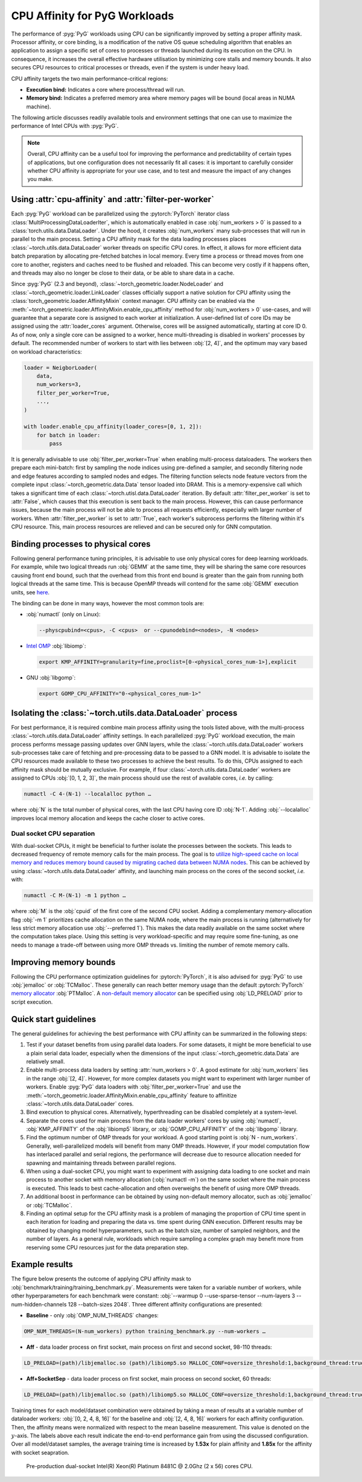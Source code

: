 CPU Affinity for PyG Workloads
==============================

The performance of :pyg:`PyG` workloads using CPU can be significantly improved by setting a proper affinity mask.
Processor affinity, or core binding, is a modification of the native OS queue scheduling algorithm that enables an application to assign a specific set of cores to processes or threads launched during its execution on the CPU.
In consequence, it increases the overall effective hardware utilisation by minimizing core stalls and memory bounds.
It also secures CPU resources to critical processes or threads, even if the system is under heavy load.

CPU affinity targets the two main performance-critical regions:

* **Execution bind:** Indicates a core where process/thread will run.
* **Memory bind:** Indicates a preferred memory area where memory pages will be bound (local areas in NUMA machine).

The following article discusses readily available tools and environment settings that one can use to maximize the performance of Intel CPUs with :pyg:`PyG`.

.. note::
    Overall, CPU affinity can be a useful tool for improving the performance and predictability of certain types of applications, but one configuration does not necessarily fit all cases: it is important to carefully consider whether CPU affinity is appropriate for your use case, and to test and measure the impact of any changes you make.

Using :attr:`cpu-affinity` and :attr:`filter-per-worker`
--------------------------------------------------------

Each :pyg:`PyG` workload can be parallelized using the :pytorch:`PyTorch` iterator class :class:`MultiProcessingDataLoaderIter`, which is automatically enabled in case :obj:`num_workers > 0` is passed to a :class:`torch.utils.data.DataLoader`.
Under the hood, it creates :obj:`num_workers` many sub-processes that will run in parallel to the main process.
Setting a CPU affinity mask for the data loading processes places :class:`~torch.utils.data.DataLoader` worker threads on specific CPU cores.
In effect, it allows for more efficient data batch preparation by allocating pre-fetched batches in local memory.
Every time a process or thread moves from one core to another, registers and caches need to be flushed and reloaded.
This can become very costly if it happens often, and threads may also no longer be close to their data, or be able to share data in a cache.

Since :pyg:`PyG` (2.3 and beyond), :class:`~torch_geometric.loader.NodeLoader` and :class:`~torch_geometric.loader.LinkLoader` classes officially support a native solution for CPU affinity using the :class:`torch_geometric.loader.AffinityMixin` context manager.
CPU affinity can be enabled via the :meth:`~torch_geometric.loader.AffinityMixin.enable_cpu_affinity` method for :obj:`num_workers > 0` use-cases,
and will guarantee that a separate core is assigned to each worker at initialization.
A user-defined list of core IDs may be assigned using the :attr:`loader_cores` argument.
Otherwise, cores will be assigned automatically, starting at core ID 0.
As of now, only a single core can be assigned to a worker, hence multi-threading is disabled in workers' processes by default.
The recommended number of workers to start with lies between :obj:`[2, 4]`, and the optimum may vary based on workload characteristics:

.. code-block:: python

    loader = NeigborLoader(
        data,
        num_workers=3,
        filter_per_worker=True,
        ...,
    )

    with loader.enable_cpu_affinity(loader_cores=[0, 1, 2]):
        for batch in loader:
            pass

It is generally adivisable to use :obj:`filter_per_worker=True` when enabling multi-process dataloaders.
The workers then prepare each mini-batch: first by sampling the node indices using pre-defined a sampler, and secondly filtering node and edge features according to sampled nodes and edges.
The filtering function selects node feature vectors from the complete input :class:`~torch_geometric.data.Data` tensor loaded into DRAM.
This is a memory-expensive call which takes a significant time of each :class:`~torch.utisl.data.DataLoader` iteration.
By default :attr:`filter_per_worker` is set to :attr:`False`, which causes that this execution is sent back to the main process.
However, this can cause performance issues, because the main process will not be able to process all requests efficiently, especially with larger number of workers.
When :attr:`filter_per_worker` is set to :attr:`True`, each worker's subprocess performs the filtering within it's CPU resource.
This, main process resources are relieved and can be secured only for GNN computation.

Binding processes to physical cores
-----------------------------------

Following general performance tuning principles, it is advisable to use only physical cores for deep learning workloads.
For example, while two logical threads run :obj:`GEMM` at the same time, they will be sharing the same core resources causing front end bound, such that the overhead from this front end bound is greater than the gain from running both logical threads at the same time.
This is because OpenMP threads will contend for the same :obj:`GEMM` execution units, see `here <https://pytorch.org/tutorials/intermediate/torchserve_with_ipex.html>`__.

The binding can be done in many ways, however the most common tools are:

* :obj:`numactl` (only on Linux):

  .. code-block:: console

     --physcpubind=<cpus>, -C <cpus>  or --cpunodebind=<nodes>, -N <nodes>

* `Intel OMP <https://www.intel.com/content/www/us/en/developer/articles/technical/how-to-get-better-performance-on-pytorchcaffe2-with-intel-acceleration.html>`__ :obj:`libiomp`:

  .. code-block:: console

     export KMP_AFFINITY=granularity=fine,proclist=[0-<physical_cores_num-1>],explicit

* GNU :obj:`libgomp`:

  .. code-block:: console

     export GOMP_CPU_AFFINITY="0-<physical_cores_num-1>"

Isolating the :class:`~torch.utils.data.DataLoader` process
-----------------------------------------------------------

For best performance, it is required combine main process affinity using the tools listed above, with the multi-process :class:`~torch.utils.data.DataLoader` affinity settings.
In each parallelized :pyg:`PyG` workload execution, the main process performs message passing updates over GNN layers, while the :class:`~torch.utils.data.DataLoader` workers sub-processes take care of fetching and pre-processing data to be passed to a GNN model.
It is advisable to isolate the CPU resources made available to these two processes to achieve the best results.
To do this, CPUs assigned to each affinity mask should be mutually exclusive.
For example, if four :class:`~torch.utils.data.DataLoader` workers are assigned to CPUs :obj:`[0, 1, 2, 3]`, the main process should use the rest of available cores, *i.e.* by calling:

.. code-block:: console

   numactl -C 4-(N-1) --localalloc python …

where :obj:`N` is the total number of physical cores, with the last CPU having core ID :obj:`N-1`.
Adding :obj:`--localalloc` improves local memory allocation and keeps the cache closer to active cores.

Dual socket CPU separation
~~~~~~~~~~~~~~~~~~~~~~~~~~

With dual-socket CPUs, it might be beneficial to further isolate the processes between the sockets.
This leads to decreased frequency of remote memory calls for the main process.
The goal is to `utilize high-speed cache on local memory and reduces memory bound caused by migrating cached data between NUMA nodes <https://pytorch.org/tutorials/intermediate/torchserve_with_ipex.html>`__.
This can be achieved by using :class:`~torch.utils.data.DataLoader` affinity, and launching main process on the cores of the second socket, *i.e.* with:

.. code-block:: console

   numactl -C M-(N-1) -m 1 python …

where :obj:`M` is the :obj:`cpuid` of the first core of the second CPU socket.
Adding a complementary memory-allocation flag :obj:`-m 1` prioritizes cache allocation on the same NUMA node, where the main process is running (alternatively for less strict memory allocation use :obj:`--preferred 1`).
This makes the data readily available on the same socket where the computation takes place.
Using this setting is very workload-specific and may require some fine-tuning, as one needs to manage a trade-off between using more OMP threads vs. limiting the number of remote memory calls.

Improving memory bounds
-----------------------

Following the CPU performance optimization guidelines for :pytorch:`PyTorch`, it is also advised for :pyg:`PyG` to use :obj:`jemalloc` or :obj:`TCMalloc`.
These generally can reach better memory usage than the default :pytorch:`PyTorch` `memory allocator <https://pytorch.org/tutorials/intermediate/torchserve_with_ipex_2.html>`__ :obj:`PTMalloc`.
A `non-default memory allocator <https://pytorch.org/tutorials/recipes/recipes/tuning_guide.html>`__ can be specified using :obj:`LD_PRELOAD` prior to script execution.

Quick start guidelines
----------------------

The general guidelines for achieving the best performance with CPU affinity can be summarized in the following steps:

#. Test if your dataset benefits from using parallel data loaders.
   For some datasets, it might be more beneficial to use a plain serial data loader, especially when the dimensions of the input :class:`~torch_geometric.data.Data` are relatively small.
#. Enable multi-process data loaders by setting :attr:`num_workers > 0`.
   A good estimate for :obj:`num_workers` lies in the range :obj:`[2, 4]`.
   However, for more complex datasets you might want to experiment with larger number of workers.
   Enable :pyg:`PyG` data loaders with :obj:`filter_per_worker=True` and use the :meth:`~torch_geometric.loader.AffinityMixin.enable_cpu_affinity` feature to affinitize :class:`~torch.utils.data.DataLoader` cores.
#. Bind execution to physical cores.
   Alternatively, hyperthreading can be disabled completely at a system-level.
#. Separate the cores used for main process from the data loader workers' cores by using :obj:`numactl`, :obj:`KMP_AFFINITY` of the :obj:`libiomp5` library, or :obj:`GOMP_CPU_AFFINITY` of the :obj:`libgomp` library.
#. Find the optimum number of OMP threads for your workload.
   A good starting point is :obj:`N - num_workers`.
   Generally, well-parallelized models will benefit from many OMP threads.
   However, if your model computation flow has interlaced parallel and serial regions, the performance will decrease due to resource allocation needed for spawning and maintaining threads between parallel regions.
#. When using a dual-socket CPU, you might want to experiment with assigning data loading to one socket and main process to another socket with memory allocation (:obj:`numactl -m`) on the same socket where the main process is executed.
   This leads to best cache-allocation and often overweighs the benefit of using more OMP threads.
#. An additional boost in performance can be obtained by using non-default memory allocator, such as :obj:`jemalloc` or :obj:`TCMalloc`.
#. Finding an optimal setup for the CPU affinity mask is a problem of managing the proportion of CPU time spent in each iteration for loading and preparing the data vs. time spent during GNN execution.
   Different results may be obtained by changing model hyperparameters, such as the batch size, number of sampled neighbors, and the number of layers.
   As a general rule, workloads which require sampling a complex graph may benefit more from reserving some CPU resources just for the data preparation step.

Example results
---------------

The figure below presents the outcome of applying CPU affinity mask to :obj:`benchmark/training/training_benchmark.py`.
Measurements were taken for a variable number of workers, while other hyperparameters for each benchmark were constant: :obj:`--warmup 0 --use-sparse-tensor --num-layers 3 --num-hidden-channels 128 --batch-sizes 2048`.
Three different affinity configurations are presented:

* **Baseline** - only :obj:`OMP_NUM_THREADS` changes:

.. code-block:: console

   OMP_NUM_THREADS=(N-num_workers) python training_benchmark.py --num-workers …

* **Aff** - data loader process on first socket, main process on first and second socket, 98-110 threads:

.. code-block:: console

   LD_PRELOAD=(path)/libjemalloc.so (path)/libiomp5.so MALLOC_CONF=oversize_threshold:1,background_thread:true,metadata_thp:auto OMP_NUM_THREADS=(N-num_workers) KMP_AFFINITY=granularity=fine,compact,1,0 KMP_BLOCKTIME=0 numactl -C <num_workers-(N-1)> --localalloc python training_benchmark.py --cpu-affinity --filter_per_worker --num-workers …


* **Aff+SocketSep** - data loader process on first socket, main process on second socket, 60 threads:

.. code-block:: console

   LD_PRELOAD=(path)/libjemalloc.so (path)/libiomp5.so MALLOC_CONF=oversize_threshold:1,background_thread:true,metadata_thp:auto OMP_NUM_THREADS=(N-M) KMP_AFFINITY=granularity=fine,compact,1,0 KMP_BLOCKTIME=0 numactl -C <M-(N-1)> -m 1 python training_benchmark.py --cpu-affinity --filter_per_worker --num-workers ...

Training times for each model/dataset combination were obtained by taking a mean of results at a variable number of dataloader workers: :obj:`[0, 2, 4, 8, 16]` for the baseline and :obj:`[2, 4, 8, 16]` workers for each affinity configuration.
Then, the affinity means were normalized with respect to the mean baseline measurement.
This value is denoted on the :math:`y`-axis.
The labels above each result indicate the end-to-end performance gain from using the discussed configuration.
Over all model/dataset samples, the average training time is increased by **1.53x** for plain affinity and **1.85x** for the affinity with socket seapration.

.. figure:: ../_figures/training_affinity.png
    :width: 100%

    Pre-production dual-socket Intel(R) Xeon(R) Platinum 8481C @ 2.0Ghz (2 x 56) cores CPU.
